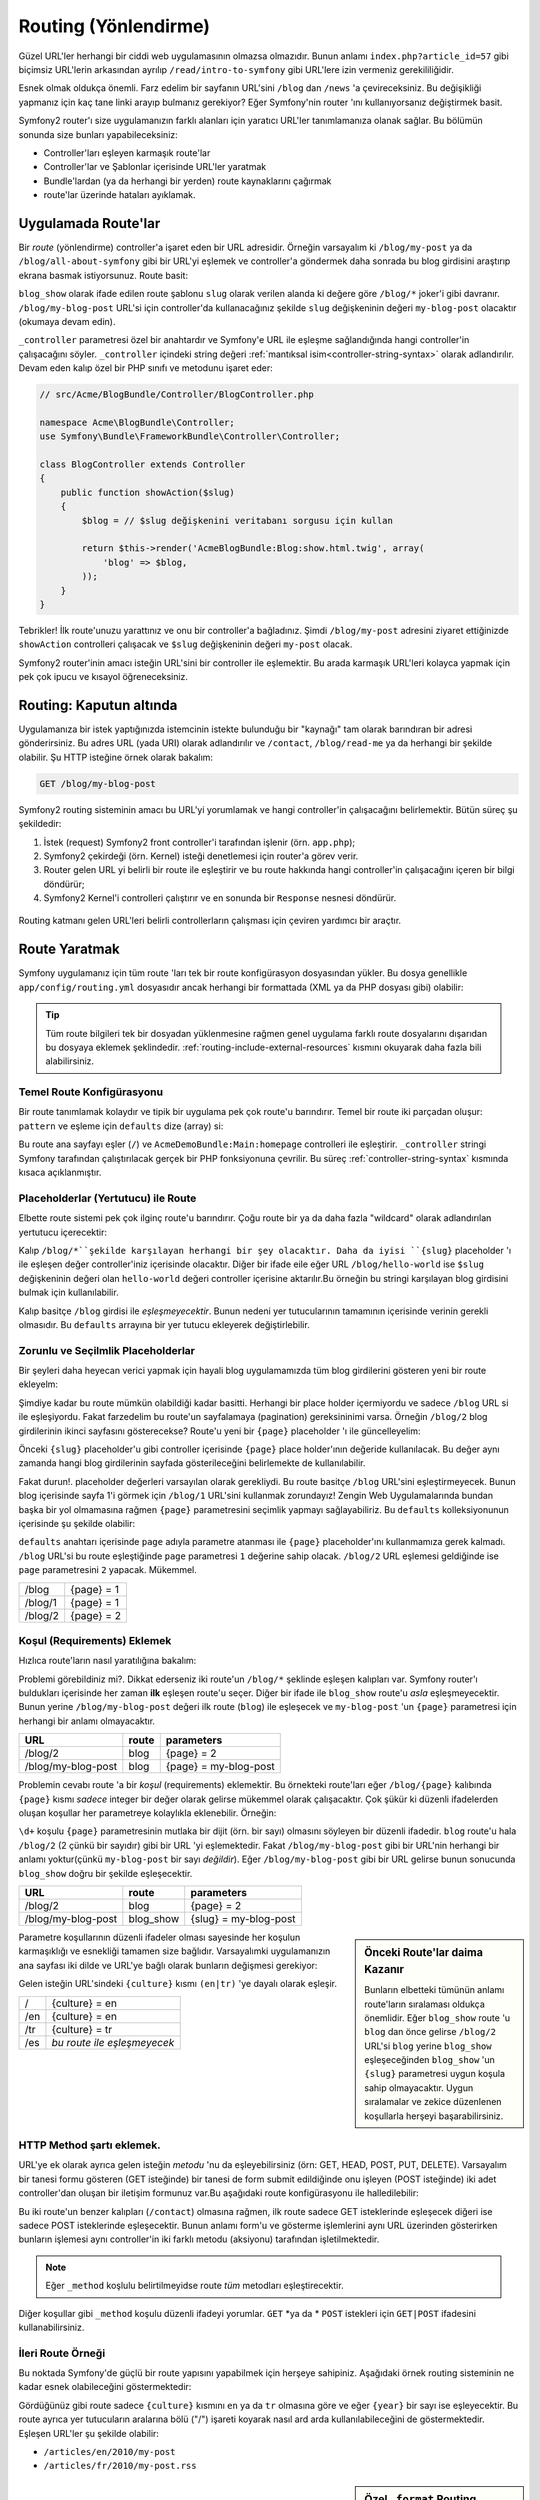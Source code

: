 .. index::
   single: Routing (Yönlendirme)

Routing (Yönlendirme)
=====================
Güzel URL'ler herhangi bir ciddi web uygulamasının olmazsa olmazıdır.
Bunun anlamı ``index.php?article_id=57`` gibi biçimsiz URL'lerin arkasından 
ayrılıp ``/read/intro-to-symfony`` gibi URL'lere izin vermeniz gerekililiğidir.

Esnek olmak oldukça önemli. Farz edelim bir sayfanın URL'sini ``/blog`` dan
``/news`` 'a çevireceksiniz. Bu değişikliği yapmanız için kaç tane linki
arayıp bulmanız gerekiyor? Eğer Symfony'nin router 'ını kullanıyorsanız değiştirmek
basit.

Symfony2 router'ı size uygulamanızın farklı alanları için yaratıcı URL'ler
tanımlamanıza olanak sağlar. Bu bölümün sonunda size bunları yapabileceksiniz:

* Controller'ları eşleyen karmaşık route'lar
* Controller'lar ve Şablonlar içerisinde URL'ler yaratmak
* Bundle'lardan (ya da herhangi bir yerden) route kaynaklarını çağırmak 
* route'lar üzerinde hataları ayıklamak.

.. index::
   single: Routing; Temeller

Uygulamada Route'lar
--------------------
Bir *route* (yönlendirme) controller'a işaret eden bir URL adresidir. 
Örneğin varsayalım ki ``/blog/my-post`` ya da ``/blog/all-about-symfony``
gibi bir URL'yi eşlemek ve controller'a göndermek daha sonrada bu blog girdisini
araştırıp ekrana basmak istiyorsunuz.
Route basit:

.. configuration-block::

    .. code-block:: yaml

        # app/config/routing.yml
        blog_show:
            pattern:   /blog/{slug}
            defaults:  { _controller: AcmeBlogBundle:Blog:show }

    .. code-block:: xml

        <!-- app/config/routing.xml -->
        <?xml version="1.0" encoding="UTF-8" ?>
        <routes xmlns="http://symfony.com/schema/routing"
            xmlns:xsi="http://www.w3.org/2001/XMLSchema-instance"
            xsi:schemaLocation="http://symfony.com/schema/routing http://symfony.com/schema/routing/routing-1.0.xsd">

            <route id="blog_show" pattern="/blog/{slug}">
                <default key="_controller">AcmeBlogBundle:Blog:show</default>
            </route>
        </routes>

    .. code-block:: php

        // app/config/routing.php
        use Symfony\Component\Routing\RouteCollection;
        use Symfony\Component\Routing\Route;

        $collection = new RouteCollection();
        $collection->add('blog_show', new Route('/blog/{slug}', array(
            '_controller' => 'AcmeBlogBundle:Blog:show',
        )));

        return $collection;

``blog_show`` olarak ifade edilen route şablonu ``slug`` olarak verilen
alanda ki değere göre  ``/blog/*`` joker'i gibi davranır.
``/blog/my-blog-post`` URL'si için controller'da kullanacağınız şekilde 
``slug`` değişkeninin değeri ``my-blog-post`` olacaktır (okumaya devam edin).

``_controller`` parametresi özel bir anahtardır ve Symfony'e URL ile eşleşme
sağlandığında hangi controller'in çalışacağını söyler. ``_controller`` içindeki 
string değeri :ref:`mantıksal isim<controller-string-syntax>` olarak adlandırılır.
Devam eden kalıp özel bir PHP sınıfı ve metodunu işaret eder:

.. code-block:: php

    // src/Acme/BlogBundle/Controller/BlogController.php
    
    namespace Acme\BlogBundle\Controller;
    use Symfony\Bundle\FrameworkBundle\Controller\Controller;

    class BlogController extends Controller
    {
        public function showAction($slug)
        {
            $blog = // $slug değişkenini veritabanı sorgusu için kullan
            
            return $this->render('AcmeBlogBundle:Blog:show.html.twig', array(
                'blog' => $blog,
            ));
        }
    }

Tebrikler! İlk route'unuzu yarattınız ve onu bir controller'a bağladınız.
Şimdi ``/blog/my-post`` adresini ziyaret ettiğinizde ``showAction``
controlleri çalışacak ve ``$slug`` değişkeninin değeri ``my-post`` olacak.

Symfony2 router'inin amacı isteğin URL'sini bir controller ile eşlemektir.
Bu arada karmaşık URL'leri kolayca yapmak için pek çok ipucu ve kısayol
öğreneceksiniz.

.. index::
   single: Routing; Kaputun altında

Routing: Kaputun altında
-------------------------
Uygulamanıza bir istek yaptığınızda istemcinin istekte bulunduğu bir "kaynağı"
tam olarak barındıran bir adresi gönderirsiniz. Bu adres URL (yada URI) olarak
adlandırılır ve ``/contact``, ``/blog/read-me`` ya da herhangi bir şekilde
olabilir. Şu HTTP isteğine örnek olarak bakalım:

.. code-block:: text

    GET /blog/my-blog-post

Symfony2 routing sisteminin amacı bu URL'yi yorumlamak ve hangi controller'in
çalışacağını belirlemektir. Bütün süreç şu şekildedir:

#. İstek (request) Symfony2 front controller'i tarafından işlenir (örn. ``app.php``);

#. Symfony2 çekirdeği (örn. Kernel) isteği denetlemesi için router'a görev verir.
 
#. Router gelen URL yi belirli bir route ile eşleştirir ve bu route hakkında hangi
   controller'in çalışacağını içeren bir bilgi döndürür;
   
#. Symfony2 Kernel'i controlleri çalıştırır ve en sonunda bir ``Response``
   nesnesi döndürür.
   

.. figure:: /images/request-flow.png
   :align: center
   :alt: Symfony2 request flow

   Routing katmanı gelen URL'leri belirli controllerların çalışması için 
   çeviren yardımcı bir araçtır.

.. index::
   single: Routing; route yaratmak

Route Yaratmak
---------------
Symfony uygulamanız için tüm route 'ları tek bir route konfigürasyon dosyasından
yükler. Bu dosya genellikle ``app/config/routing.yml`` dosyasıdır ancak herhangi
bir formattada (XML ya da PHP dosyası gibi) olabilir:

.. configuration-block::

    .. code-block:: yaml

        # app/config/config.yml
        framework:
            # ...
            router:        { resource: "%kernel.root_dir%/config/routing.yml" }

    .. code-block:: xml

        <!-- app/config/config.xml -->
        <framework:config ...>
            <!-- ... -->
            <framework:router resource="%kernel.root_dir%/config/routing.xml" />
        </framework:config>

    .. code-block:: php

        // app/config/config.php
        $container->loadFromExtension('framework', array(
            // ...
            'router'        => array('resource' => '%kernel.root_dir%/config/routing.php'),
        ));

.. tip::

    Tüm route bilgileri tek bir dosyadan yüklenmesine rağmen genel uygulama
    farklı route dosyalarını dışarıdan bu dosyaya eklemek şeklindedir. 
    :ref:`routing-include-external-resources` kısmını okuyarak daha fazla
    bili alabilirsiniz.

Temel Route Konfigürasyonu
~~~~~~~~~~~~~~~~~~~~~~~~~

Bir route tanımlamak kolaydır ve tipik bir uygulama pek çok route'u barındırır.
Temel bir route iki parçadan oluşur: ``pattern``  ve eşleme için ``defaults`` 
dize (array) si:

.. configuration-block::

    .. code-block:: yaml

        _welcome:
            pattern:   /
            defaults:  { _controller: AcmeDemoBundle:Main:homepage }

    .. code-block:: xml

        <?xml version="1.0" encoding="UTF-8" ?>

        <routes xmlns="http://symfony.com/schema/routing"
            xmlns:xsi="http://www.w3.org/2001/XMLSchema-instance"
            xsi:schemaLocation="http://symfony.com/schema/routing http://symfony.com/schema/routing/routing-1.0.xsd">

            <route id="_welcome" pattern="/">
                <default key="_controller">AcmeDemoBundle:Main:homepage</default>
            </route>

        </routes>

    ..  code-block:: php

        use Symfony\Component\Routing\RouteCollection;
        use Symfony\Component\Routing\Route;

        $collection = new RouteCollection();
        $collection->add('_welcome', new Route('/', array(
            '_controller' => 'AcmeDemoBundle:Main:homepage',
        )));

        return $collection;


Bu route ana sayfayı eşler (``/``) ve ``AcmeDemoBundle:Main:homepage`` controlleri
ile eşleştirir. ``_controller`` stringi Symfony tarafından çalıştırılacak gerçek
bir PHP fonksiyonuna çevrilir. Bu süreç :ref:`controller-string-syntax` kısmında
kısaca açıklanmıştır.

.. index::
   single: Routing; Placeholder'lar (Yertutucular)

Placeholderlar (Yertutucu) ile Route
~~~~~~~~~~~~~~~~~~~~~~~~~~~~~~~~~~~~~
Elbette route sistemi pek çok ilginç route'u barındırır. Çoğu route 
bir ya da daha fazla "wildcard" olarak adlandırılan yertutucu içerecektir:

.. configuration-block::

    .. code-block:: yaml

        blog_show:
            pattern:   /blog/{slug}
            defaults:  { _controller: AcmeBlogBundle:Blog:show }

    .. code-block:: xml

        <?xml version="1.0" encoding="UTF-8" ?>

        <routes xmlns="http://symfony.com/schema/routing"
            xmlns:xsi="http://www.w3.org/2001/XMLSchema-instance"
            xsi:schemaLocation="http://symfony.com/schema/routing http://symfony.com/schema/routing/routing-1.0.xsd">

            <route id="blog_show" pattern="/blog/{slug}">
                <default key="_controller">AcmeBlogBundle:Blog:show</default>
            </route>
        </routes>

    .. code-block:: php

        use Symfony\Component\Routing\RouteCollection;
        use Symfony\Component\Routing\Route;

        $collection = new RouteCollection();
        $collection->add('blog_show', new Route('/blog/{slug}', array(
            '_controller' => 'AcmeBlogBundle:Blog:show',
        )));

        return $collection;

Kalıp ``/blog/*``şekilde karşılayan herhangi bir şey olacaktır. Daha da iyisi
``{slug}`` placeholder 'ı ile eşleşen değer controller'iniz içerisinde olacaktır.
Diğer bir ifade eile eğer URL ``/blog/hello-world`` ise ``$slug`` değişkeninin
değeri olan ``hello-world`` değeri controller içerisine aktarılır.Bu örneğin 
bu stringi karşılayan blog girdisini bulmak için kullanılabilir.

Kalıp basitçe ``/blog`` girdisi ile *eşleşmeyecektir*. Bunun nedeni
yer tutucularının tamamının içerisinde verinin gerekli olmasıdır. Bu 
``defaults`` arrayına bir yer tutucu ekleyerek değiştirlebilir.

Zorunlu ve Seçilmlik Placeholderlar 
~~~~~~~~~~~~~~~~~~~~~~~~~~~~~~~~~~
Bir şeyleri daha heyecan verici yapmak için hayali blog uygulamamızda
tüm blog girdilerini gösteren yeni bir route ekleyelm:

.. configuration-block::

    .. code-block:: yaml

        blog:
            pattern:   /blog
            defaults:  { _controller: AcmeBlogBundle:Blog:index }

    .. code-block:: xml

        <?xml version="1.0" encoding="UTF-8" ?>

        <routes xmlns="http://symfony.com/schema/routing"
            xmlns:xsi="http://www.w3.org/2001/XMLSchema-instance"
            xsi:schemaLocation="http://symfony.com/schema/routing http://symfony.com/schema/routing/routing-1.0.xsd">

            <route id="blog" pattern="/blog">
                <default key="_controller">AcmeBlogBundle:Blog:index</default>
            </route>
        </routes>

    .. code-block:: php

        use Symfony\Component\Routing\RouteCollection;
        use Symfony\Component\Routing\Route;

        $collection = new RouteCollection();
        $collection->add('blog', new Route('/blog', array(
            '_controller' => 'AcmeBlogBundle:Blog:index',
        )));

        return $collection;

Şimdiye kadar bu route mümkün olabildiği kadar basitti. Herhangi bir
place holder içermiyordu ve sadece ``/blog`` URL si ile eşleşiyordu. Fakat
farzedelim bu route'un sayfalamaya (pagination) gereksininimi varsa. 
Örneğin ``/blog/2`` blog girdilerinin ikinci sayfasını gösterecekse?
Route'u yeni bir ``{page}`` placeholder 'ı ile güncelleyelim:

.. configuration-block::

    .. code-block:: yaml

        blog:
            pattern:   /blog/{page}
            defaults:  { _controller: AcmeBlogBundle:Blog:index }

    .. code-block:: xml

        <?xml version="1.0" encoding="UTF-8" ?>

        <routes xmlns="http://symfony.com/schema/routing"
            xmlns:xsi="http://www.w3.org/2001/XMLSchema-instance"
            xsi:schemaLocation="http://symfony.com/schema/routing http://symfony.com/schema/routing/routing-1.0.xsd">

            <route id="blog" pattern="/blog/{page}">
                <default key="_controller">AcmeBlogBundle:Blog:index</default>
            </route>
        </routes>

    .. code-block:: php

        use Symfony\Component\Routing\RouteCollection;
        use Symfony\Component\Routing\Route;

        $collection = new RouteCollection();
        $collection->add('blog', new Route('/blog/{page}', array(
            '_controller' => 'AcmeBlogBundle:Blog:index',
        )));

        return $collection;

Önceki ``{slug}`` placeholder'u gibi controller içerisinde ``{page}``
place holder'ının değeride kullanılacak. Bu değer aynı zamanda hangi 
blog girdilerinin sayfada gösterileceğini belirlemekte de kullanılabilir.

Fakat durun!. placeholder değerleri varsayılan olarak gerekliydi. Bu route
basitçe ``/blog`` URL'sini eşleştirmeyecek. Bunun blog içerisinde sayfa 1'i 
görmek için ``/blog/1`` URL'sini kullanmak zorundayız! Zengin Web Uygulamalarında 
bundan başka bir yol olmamasına rağmen ``{page}`` parametresini seçimlik yapmayı
sağlayabiliriz. Bu ``defaults`` kolleksiyonunun içerisinde şu şekilde olabilir:

.. configuration-block::

    .. code-block:: yaml

        blog:
            pattern:   /blog/{page}
            defaults:  { _controller: AcmeBlogBundle:Blog:index, page: 1 }

    .. code-block:: xml

        <?xml version="1.0" encoding="UTF-8" ?>

        <routes xmlns="http://symfony.com/schema/routing"
            xmlns:xsi="http://www.w3.org/2001/XMLSchema-instance"
            xsi:schemaLocation="http://symfony.com/schema/routing http://symfony.com/schema/routing/routing-1.0.xsd">

            <route id="blog" pattern="/blog/{page}">
                <default key="_controller">AcmeBlogBundle:Blog:index</default>
                <default key="page">1</default>
            </route>
        </routes>

    .. code-block:: php

        use Symfony\Component\Routing\RouteCollection;
        use Symfony\Component\Routing\Route;

        $collection = new RouteCollection();
        $collection->add('blog', new Route('/blog/{page}', array(
            '_controller' => 'AcmeBlogBundle:Blog:index',
            'page' => 1,
        )));

        return $collection;


``defaults`` anahtarı içerisinde ``page`` adıyla parametre atanması ile ``{page}`` placeholder'ını 
kullanmamıza gerek kalmadı. ``/blog`` URL'si bu route eşleştiğinde ``page`` parametresi
``1`` değerine sahip olacak. ``/blog/2`` URL eşlemesi geldiğinde ise ``page`` 
parametresini ``2`` yapacak. Mükemmel.

+---------+------------+
| /blog   | {page} = 1 |
+---------+------------+
| /blog/1 | {page} = 1 |
+---------+------------+
| /blog/2 | {page} = 2 |
+---------+------------+

.. index::
   single: Routing; Gereklilikler

Koşul (Requirements) Eklemek
~~~~~~~~~~~~~~~~~~~~~~~~~~~~~~~~
Hızlıca route'ların nasıl yaratılığına bakalım:

.. configuration-block::

    .. code-block:: yaml

        blog:
            pattern:   /blog/{page}
            defaults:  { _controller: AcmeBlogBundle:Blog:index, page: 1 }

        blog_show:
            pattern:   /blog/{slug}
            defaults:  { _controller: AcmeBlogBundle:Blog:show }

    .. code-block:: xml

        <?xml version="1.0" encoding="UTF-8" ?>

        <routes xmlns="http://symfony.com/schema/routing"
            xmlns:xsi="http://www.w3.org/2001/XMLSchema-instance"
            xsi:schemaLocation="http://symfony.com/schema/routing http://symfony.com/schema/routing/routing-1.0.xsd">

            <route id="blog" pattern="/blog/{page}">
                <default key="_controller">AcmeBlogBundle:Blog:index</default>
                <default key="page">1</default>
            </route>

            <route id="blog_show" pattern="/blog/{slug}">
                <default key="_controller">AcmeBlogBundle:Blog:show</default>
            </route>
        </routes>

    .. code-block:: php

        use Symfony\Component\Routing\RouteCollection;
        use Symfony\Component\Routing\Route;

        $collection = new RouteCollection();
        $collection->add('blog', new Route('/blog/{page}', array(
            '_controller' => 'AcmeBlogBundle:Blog:index',
            'page' => 1,
        )));

        $collection->add('blog_show', new Route('/blog/{show}', array(
            '_controller' => 'AcmeBlogBundle:Blog:show',
        )));

        return $collection;

Problemi görebildiniz mi?. Dikkat ederseniz iki route'un ``/blog/*`` şeklinde
eşleşen kalıpları var. Symfony router'ı buldukları içerisinde 
her zaman **ilk** eşleşen route'u seçer. Diğer bir ifade ile ``blog_show``
route'u *asla* eşleşmeyecektir. Bunun yerine ``/blog/my-blog-post`` değeri
ilk route (``blog``) ile eşleşecek ve ``my-blog-post`` 'un ``{page}`` 
parametresi için herhangi bir anlamı olmayacaktır.

+--------------------+-------+-----------------------+
| URL                | route | parameters            |
+====================+=======+=======================+
| /blog/2            | blog  | {page} = 2            |
+--------------------+-------+-----------------------+
| /blog/my-blog-post | blog  | {page} = my-blog-post |
+--------------------+-------+-----------------------+

Problemin cevabı route 'a bir *koşul* (requirements) eklemektir.
Bu örnekteki route'ları eğer ``/blog/{page}`` kalıbında ``{page}``
kısmı *sadece* integer bir değer olarak gelirse mükemmel olarak çalışacaktır. 
Çok şükür ki düzenli ifadelerden oluşan koşullar her parametreye
kolaylıkla eklenebilir. Örneğin:

.. configuration-block::

    .. code-block:: yaml

        blog:
            pattern:   /blog/{page}
            defaults:  { _controller: AcmeBlogBundle:Blog:index, page: 1 }
            requirements:
                page:  \d+

    .. code-block:: xml

        <?xml version="1.0" encoding="UTF-8" ?>

        <routes xmlns="http://symfony.com/schema/routing"
            xmlns:xsi="http://www.w3.org/2001/XMLSchema-instance"
            xsi:schemaLocation="http://symfony.com/schema/routing http://symfony.com/schema/routing/routing-1.0.xsd">

            <route id="blog" pattern="/blog/{page}">
                <default key="_controller">AcmeBlogBundle:Blog:index</default>
                <default key="page">1</default>
                <requirement key="page">\d+</requirement>
            </route>
        </routes>

    .. code-block:: php

        use Symfony\Component\Routing\RouteCollection;
        use Symfony\Component\Routing\Route;

        $collection = new RouteCollection();
        $collection->add('blog', new Route('/blog/{page}', array(
            '_controller' => 'AcmeBlogBundle:Blog:index',
            'page' => 1,
        ), array(
            'page' => '\d+',
        )));

        return $collection;

``\d+``  koşulu ``{page}`` parametresinin mutlaka bir dijit (örn. bir sayı)
olmasını söyleyen bir düzenli ifadedir.  ``blog`` route'u hala ``/blog/2``
(2 çünkü bir sayıdır) gibi bir URL 'yi eşlemektedir. Fakat ``/blog/my-blog-post``
gibi bir URL'nin herhangi bir anlamı yoktur(çünkü ``my-blog-post`` bir sayı
*değildir*).
Eğer ``/blog/my-blog-post`` gibi bir URL gelirse bunun sonucunda ``blog_show``  
doğru bir şekilde eşleşecektir.

+--------------------+-----------+-----------------------+
| URL                | route     | parameters            |
+====================+===========+=======================+
| /blog/2            | blog      | {page} = 2            |
+--------------------+-----------+-----------------------+
| /blog/my-blog-post | blog_show | {slug} = my-blog-post |
+--------------------+-----------+-----------------------+

.. sidebar:: Önceki Route'lar daima Kazanır

    Bunların elbetteki tümünün anlamı route'ların sıralaması oldukça önemlidir.
    Eğer ``blog_show`` route 'u ``blog``  dan önce gelirse ``/blog/2`` URL'si
    ``blog`` yerine ``blog_show`` eşleşeceğinden ``blog_show`` 'un ``{slug}``
    parametresi uygun koşula sahip olmayacaktır. Uygun sıralamalar ve zekice 
    düzenlenen koşullarla herşeyi başarabilirsiniz.

Parametre koşullarının düzenli ifadeler olması sayesinde her koşulun karmaşıklığı
ve esnekliği tamamen size bağlıdır. Varsayalımki uygulamanızın ana sayfası iki
dilde ve URL'ye bağlı olarak bunların değişmesi gerekiyor:

.. configuration-block::

    .. code-block:: yaml

        homepage:
            pattern:   /{culture}
            defaults:  { _controller: AcmeDemoBundle:Main:homepage, culture: en }
            requirements:
                culture:  en|tr

    .. code-block:: xml

        <?xml version="1.0" encoding="UTF-8" ?>

        <routes xmlns="http://symfony.com/schema/routing"
            xmlns:xsi="http://www.w3.org/2001/XMLSchema-instance"
            xsi:schemaLocation="http://symfony.com/schema/routing http://symfony.com/schema/routing/routing-1.0.xsd">

            <route id="homepage" pattern="/{culture}">
                <default key="_controller">AcmeDemoBundle:Main:homepage</default>
                <default key="culture">en</default>
                <requirement key="culture">en|tr</requirement>
            </route>
        </routes>

    .. code-block:: php

        use Symfony\Component\Routing\RouteCollection;
        use Symfony\Component\Routing\Route;

        $collection = new RouteCollection();
        $collection->add('homepage', new Route('/{culture}', array(
            '_controller' => 'AcmeDemoBundle:Main:homepage',
            'culture' => 'en',
        ), array(
            'culture' => 'en|tr',
        )));

        return $collection;

Gelen isteğin URL'sindeki ``{culture}`` kısmı ``(en|tr)`` 'ye dayalı olarak
eşleşir.

+-----+-----------------------------+
| /   | {culture} = en              |
+-----+-----------------------------+
| /en | {culture} = en              |
+-----+-----------------------------+
| /tr | {culture} = tr              |
+-----+-----------------------------+
| /es | *bu route ile eşleşmeyecek* |
+-----+-----------------------------+

.. index::
   single: Routing; Metod şartları

HTTP Method şartı eklemek.
~~~~~~~~~~~~~~~~~~~~~~~~~~~~~~~

URL'ye ek olarak ayrıca gelen isteğin *metodu* 'nu da eşleyebilirsiniz
(örn: GET, HEAD, POST, PUT, DELETE). Varsayalım bir tanesi formu gösteren
(GET isteğinde) bir tanesi de form submit edildiğinde onu işleyen (POST
isteğinde) iki adet controller'dan oluşan bir iletişim formunuz var.Bu
aşağıdaki route konfigürasyonu ile halledilebilir:

.. configuration-block::

    .. code-block:: yaml

        contact:
            pattern:  /contact
            defaults: { _controller: AcmeDemoBundle:Main:contact }
            requirements:
                _method:  GET

        contact_process:
            pattern:  /contact
            defaults: { _controller: AcmeDemoBundle:Main:contactProcess }
            requirements:
                _method:  POST

    .. code-block:: xml

        <?xml version="1.0" encoding="UTF-8" ?>

        <routes xmlns="http://symfony.com/schema/routing"
            xmlns:xsi="http://www.w3.org/2001/XMLSchema-instance"
            xsi:schemaLocation="http://symfony.com/schema/routing http://symfony.com/schema/routing/routing-1.0.xsd">

            <route id="contact" pattern="/contact">
                <default key="_controller">AcmeDemoBundle:Main:contact</default>
                <requirement key="_method">GET</requirement>
            </route>

            <route id="contact_process" pattern="/contact">
                <default key="_controller">AcmeDemoBundle:Main:contactProcess</default>
                <requirement key="_method">POST</requirement>
            </route>
        </routes>

    .. code-block:: php

        use Symfony\Component\Routing\RouteCollection;
        use Symfony\Component\Routing\Route;

        $collection = new RouteCollection();
        $collection->add('contact', new Route('/contact', array(
            '_controller' => 'AcmeDemoBundle:Main:contact',
        ), array(
            '_method' => 'GET',
        )));

        $collection->add('contact_process', new Route('/contact', array(
            '_controller' => 'AcmeDemoBundle:Main:contactProcess',
        ), array(
            '_method' => 'POST',
        )));

        return $collection;

Bu iki route'un benzer kalıpları (``/contact``) olmasına rağmen, ilk route
sadece GET isteklerinde eşleşecek diğeri ise sadece POST isteklerinde eşleşecektir.
Bunun anlamı form'u ve gösterme işlemlerini aynı URL üzerinden gösterirken
bunların işlemesi aynı controller'in iki farklı metodu (aksiyonu) tarafından
işletilmektedir.

.. note::
    Eğer  ``_method`` koşlulu belirtilmeyidse route *tüm* metodları eşleştirecektir.


Diğer koşullar gibi ``_method`` koşulu düzenli ifadeyi yorumlar. ``GET`` *ya da * ``POST``
istekleri için ``GET|POST`` ifadesini kullanabilirsiniz.

.. index::
   single: Routing; Gelişmiş Örnek
   single: Routing; _format parametresi

.. _advanced-routing-example:

İleri Route Örneği
~~~~~~~~~~~~~~~~~~

Bu noktada Symfony'de güçlü bir route yapısını yapabilmek için herşeye
sahipiniz. Aşağıdaki örnek routing sisteminin ne kadar esnek olabileceğini
göstermektedir:

.. configuration-block::

    .. code-block:: yaml

        article_show:
          pattern:  /articles/{culture}/{year}/{title}.{_format}
          defaults: { _controller: AcmeDemoBundle:Article:show, _format: html }
          requirements:
              culture:  en|tr
              _format:  html|rss
              year:     \d+

    .. code-block:: xml

        <?xml version="1.0" encoding="UTF-8" ?>

        <routes xmlns="http://symfony.com/schema/routing"
            xmlns:xsi="http://www.w3.org/2001/XMLSchema-instance"
            xsi:schemaLocation="http://symfony.com/schema/routing http://symfony.com/schema/routing/routing-1.0.xsd">

            <route id="article_show" pattern="/articles/{culture}/{year}/{title}.{_format}">
                <default key="_controller">AcmeDemoBundle:Article:show</default>
                <default key="_format">html</default>
                <requirement key="culture">en|tr</requirement>
                <requirement key="_format">html|rss</requirement>
                <requirement key="year">\d+</requirement>
            </route>
        </routes>

    .. code-block:: php

        use Symfony\Component\Routing\RouteCollection;
        use Symfony\Component\Routing\Route;

        $collection = new RouteCollection();
        $collection->add('homepage', new Route('/articles/{culture}/{year}/{title}.{_format}', array(
            '_controller' => 'AcmeDemoBundle:Article:show',
            '_format' => 'html',
        ), array(
            'culture' => 'en|tr',
            '_format' => 'html|rss',
            'year' => '\d+',
        )));

        return $collection;

Gördüğünüz gibi route sadece ``{culture}`` kısmını ``en`` ya da ``tr`` olmasına
göre ve eğer ``{year}`` bir sayı ise eşleyecektir. Bu route ayrıca yer tutucuların
aralarına bölü ("/") işareti koyarak nasıl ard arda kullanılabileceğini de 
göstermektedir. Eşleşen URL'ler şu şekilde olabilir:

* ``/articles/en/2010/my-post``
* ``/articles/fr/2010/my-post.rss``

.. _book-routing-format-param:

.. sidebar:: Özel ``_format`` Routing Parametresi

    Bu örnek aynı zamanda ``_format`` özel parametresini işaret etmektedir.
    Bu parametre kullanıldığında eşleşen değerler ``Request`` nesnesinin
    "request format" değeri haline dönerler. Eninde sonunda istek formatı
    cevabın ``Content-Type`` değerini set etmek için kullanılır.
    (Örn. bir ``json`` istek formatı  ``Content-Type`` içindeki 
    ``application/json`` değerine çevrilir).
    
    Ayrıca controller'in farklı şablonlarını ekrana basmak için de  ``_format``
    kullanılır.  ``_format`` parametresi aynı içeriğin farklı formatlarda
    ekrana basılması için oldukça güçlü bir çözümdür.

Özel Route Parametreleri
~~~~~~~~~~~~~~~~~~~~~~~~~~
Gördüğünüz gibi her route parametresi ya da varsayılan değeri açıkça bir 
controller metodunda argüman olarak kullanılabiliyor. Bunlarla birlikte 
herbirisi uygulamanızda benzersiz özelliğe sahip olacak üç adet parametreside
bulunmaktadır.

* ``_controller``: Gördüğünüz gibi,bu parametre route eşleştiğinde hangi
  controller'in çalışacağı bilgisini tutar.

* ``_format``: istek formatını ayarlamada kullanılır 
  (:ref:`Daha fazlası için <book-routing-format-param>`);

* ``_locale``: oturumun yerel ayarlarını (locale) yapmakta kullanılır 
  (:ref:`Daha fazlası için <book-translation-locale-url>`);

.. index::
   single: Routing; Controller'lar
   single: Controller; String adlandırma formatı

.. _controller-string-syntax:

Controller Adlandırma Şablonu
------------------------------

Her route'un route eşleşmesi halinde çalıştırılacak controller'in belirlenmesi
amacıyla bir ``_controller`` parametresi olmalıdır. Bu parametre Symfony'nin
belirli bir PHP metod ve sınıfını eşleyebilmesi için *mantıksal controller adı*
olarak adlandırılan bir string şablonu ile kullanılır. Bu şablon üç parçaya
sahiptir ve her parça iki nokta üstüste (:) karakteri ile ayrılır:

    **bundle**:**controller**:**aksiyon**

Örneğin, ``AcmeBlogBundle:Blog:show`` şeklinde bir ``_controller`` 
değerinin anlamı:

+----------------+-------------------+-------------+
| Bundle         | Controller Sınıfı | Method Adı  |
+================+===================+=============+
| AcmeBlogBundle | BlogController    | showAction  |
+----------------+-------------------+-------------+

Controller şu şekilde gözükebilir:

.. code-block:: php

    // src/Acme/BlogBundle/Controller/BlogController.php
    
    namespace Acme\BlogBundle\Controller;
    use Symfony\Bundle\FrameworkBundle\Controller\Controller;
    
    class BlogController extends Controller
    {
        public function showAction($slug)
        {
            // ...
        }
    }

Dikkat ederseniz Symfony stringe ``Controller`` için sınıf ismi 
(``Blog`` => ``BlogController``) ve ``Aksiyon`` 'na da metod ismini 
(``show`` => ``showAction``) ekler.

Eğer isterseniz bu controller'i sınıfı ve metodu tam olarak gösterilen
``Acme\BlogBundle\Controller\BlogController::showAction`` şekli ile de 
kullanabilirsiniz.
Eğer aşağılarda ki örneklerde kullanılan yazım şekillerine bakarsanız 
mantıksal isminin daha kısa ve esnek olduğunu görürsünüz.

.. note::

   Mantıksal isme ya da tam sınıf ismine ek olarak Symfony controller'a
   referans verme de üçüncü bir yol kullanır. Bu metod sadece ikinokta
   üstüste ayracını bir kere kullanmaktır (Örn:``service_name:indexAction``).
   Bu kullanım controller'i bir servis gibi referans verir
   (bkz :doc:`/cookbook/controller/service`).

Route Parametreleri ve Controller Argümanları
---------------------------------------------

Route parametreleri (Örn. ``{slug}``) her controller metodunun
bir argümanı olarak yapıldıkları için ayrıca önemlidir:

.. code-block:: php

    public function showAction($slug)
    {
      // ...
    }

Gerçekte ``defaults`` kolleksiyonunun tamamı bir tek dize değişkeni
değeri ile parametre değerlerini birleşimidir. Bu array içerisindeki
her bir anahtar controller'in bir argümanını işaret eder.

Diğer bir ifade ile confroller metodunun her bir argümanı için
Symfony bu argümana atanacak değeri barındıran route parametresine bakar.
Yukarıdaki İleri düzey örneklerde aşağıda sıralanan değişenlerin her
hangi bir kombinasyonu (herhangi bir sıralamada)  ``showAction()`` metodunda
argüman olarak kullanılabilir:

* ``$culture``
* ``$year``
* ``$title``
* ``$_format``
* ``$_controller``

``$_controller`` değişkeni, yertutucular ve ``defaults`` kolleksiyonunun 
birleştirilmesinden dolayı vardır. Bu konudaki daha fazla açıklama için
:ref:`route-parameters-controller-arguments` belgesine bakınız.

.. tip::

    Ayrıca eşleşen route 'un adını düzenleyebilmek için özel ``$_route``
    değişkenini de kullanabilirsniz.

.. index::
   single: Routing; route kaynaklarını içeri aktarmak (import)

.. _routing-include-external-resources:

Dış Kaynaklı Route'ları içeri aktarmak
---------------------------------------

Tüm route'lar -genellikle ``app/config/routing.yml`` dosyası - tek bir
konfigürasyon dosyasından yüklenirler (bkz yukarıdaki `Route Yaratmak`_ başlığı).
Genel olarak route bilgileri bir bundle içerisinde bulunan bir route dosyası gibi
başka bir yerden yüklemek isterseniz, bu dosyayı "import" ifadesini 
kullanarak alabilirsiniz:

.. configuration-block::

    .. code-block:: yaml

        # app/config/routing.yml
        acme_hello:
            resource: "@AcmeHelloBundle/Resources/config/routing.yml"

    .. code-block:: xml

        <!-- app/config/routing.xml -->
        <?xml version="1.0" encoding="UTF-8" ?>

        <routes xmlns="http://symfony.com/schema/routing"
            xmlns:xsi="http://www.w3.org/2001/XMLSchema-instance"
            xsi:schemaLocation="http://symfony.com/schema/routing http://symfony.com/schema/routing/routing-1.0.xsd">

            <import resource="@AcmeHelloBundle/Resources/config/routing.xml" />
        </routes>

    .. code-block:: php

        // app/config/routing.php
        use Symfony\Component\Routing\RouteCollection;

        $collection = new RouteCollection();
        $collection->addCollection($loader->import("@AcmeHelloBundle/Resources/config/routing.php"));

        return $collection;

.. note::

   YAML dosyasından kaynakları içeri alırken kullandığınız anahtarın 
   (örn: ``acme_hello``) adının hiç bir anlamı yoktur. Sadece bu adın
   diğer anahtarlar ile benzememesi gereklidir.

``resource``  anahtarı verilen route kaynağını yükler. Bu örnekte
``@AcmeHelloBundle`` kısa yolu ifadesi bu bundle'ın bulunduğu tam yeri
ifade edecek şekilde kaynağın tam yolu verilmiştir. İçeri aktarılan
(import) dosya şu şekilde olabilir:

.. configuration-block::

    .. code-block:: yaml

        # src/Acme/HelloBundle/Resources/config/routing.yml
       acme_hello:
            pattern:  /hello/{name}
            defaults: { _controller: AcmeHelloBundle:Hello:index }

    .. code-block:: xml

        <!-- src/Acme/HelloBundle/Resources/config/routing.xml -->
        <?xml version="1.0" encoding="UTF-8" ?>

        <routes xmlns="http://symfony.com/schema/routing"
            xmlns:xsi="http://www.w3.org/2001/XMLSchema-instance"
            xsi:schemaLocation="http://symfony.com/schema/routing http://symfony.com/schema/routing/routing-1.0.xsd">

            <route id="acme_hello" pattern="/hello/{name}">
                <default key="_controller">AcmeHelloBundle:Hello:index</default>
            </route>
        </routes>

    .. code-block:: php

        // src/Acme/HelloBundle/Resources/config/routing.php
        use Symfony\Component\Routing\RouteCollection;
        use Symfony\Component\Routing\Route;

        $collection = new RouteCollection();
        $collection->add('acme_hello', new Route('/hello/{name}', array(
            '_controller' => 'AcmeHelloBundle:Hello:index',
        )));

        return $collection;

Bu dosya daki route bilgileri ynı yolla ana route dosyasına yorumlanır
ve yüklenir.

İçeri Aktarılan Route'larda Ön Ek (prefix) kullanımı
~~~~~~~~~~~~~~~~~~~~~~~~~~~~~~~~~~~~~~~~~~~~~~~~~~~~~

İçeri aktarılan route bilgileri için bir "ön ek (prefix)" sağlanmasını da
seçebilirsiniz. Örneğin varsayalım `acme_hello``  route'unda basitçe 
``/hello/{name}`` yerine ``/admin/hello/{name}`` şablonunu kullanmak
istiyorsunuz:
 
.. configuration-block::

    .. code-block:: yaml

        # app/config/routing.yml
        acme_hello:
            resource: "@AcmeHelloBundle/Resources/config/routing.yml"
            prefix:   /admin

    .. code-block:: xml

        <!-- app/config/routing.xml -->
        <?xml version="1.0" encoding="UTF-8" ?>

        <routes xmlns="http://symfony.com/schema/routing"
            xmlns:xsi="http://www.w3.org/2001/XMLSchema-instance"
            xsi:schemaLocation="http://symfony.com/schema/routing http://symfony.com/schema/routing/routing-1.0.xsd">

            <import resource="@AcmeHelloBundle/Resources/config/routing.xml" prefix="/admin" />
        </routes>

    .. code-block:: php

        // app/config/routing.php
        use Symfony\Component\Routing\RouteCollection;

        $collection = new RouteCollection();
        $collection->addCollection($loader->import("@AcmeHelloBundle/Resources/config/routing.php"), '/admin');

        return $collection;

``/admin``  stringi artık yeni yüklenen route kaynağındaki tüm şablonların
önüne otomatik olarak gelecektir.

.. index::
   single: Routing; Hata Ayıklama

Route'ları Sanallaştırmak & Hatalarnı Ayıklamak
-----------------------------------------------
Bir route eklendiğinde ve özelleştirildiğinde route'lar hakkında bilgi almak
ve onları sanallaştırmak faydalıdır. Uygulamanız üzerindeki tüm route'ları
görmenin en iy yolu ``router:debug`` konsol komutunu çalıştırmaktır.
Projenizin kök'ünde aşağıdaki komutu çalıştırarak bunu yapabilirsiniz. 

.. code-block:: bash

    php app/console router:debug

Komut uygulamanızdaki tüm route'ların bilgisini içeren yardımcı bir listeyi
ekrana yazacaktır.

.. code-block:: text

    homepage              ANY       /
    contact               GET       /contact
    contact_process       POST      /contact
    article_show          ANY       /articles/{culture}/{year}/{title}.{_format}
    blog                  ANY       /blog/{page}
    blog_show             ANY       /blog/{slug}

Ayrıca tek bir route için oldukça özel bilgiler almak istiyorsanız komuttan
route ismini ekleyin:

.. code-block:: bash

    php app/console router:debug article_show

.. index::
   single: Routing; URL'leri Yaratmak

URL'leri Yaratmak
-----------------
Routing sistemi aynı zamanda URL'leri de yaratmada kullanılır.
Gerçekte route, controller+parametreleri ve route+parametreleri eşleştirip
URL'ye geri gönderen iyi yönlü (bi-directional) bir sistemdir.
:method:`Symfony\\Component\\Routing\\Router::match` ve
:method:`Symfony\\Component\\Routing\\Router::generate` metodları bu iki 
yönlü sistemi oluşturur. Önceki ``blog_show`` örneğinin route'una bakalım::

    $params = $router->match('/blog/my-blog-post');
    // array('slug' => 'my-blog-post', '_controller' => 'AcmeBlogBundle:Blog:show')

    $uri = $router->generate('blog_show', array('slug' => 'my-blog-post'));
    // /blog/my-blog-post

URL yararmak için route'un adını belirtmeye ve bu route için kullanılan herhangi
bir joker'e ihtiyacınız var (Örn: ``slug = my-blog-post``). Bu bilgilerle
herhangi bir URL kolaylıkla yaratılabilir:

.. code-block:: php

    class MainController extends Controller
    {
        public function showAction($slug)
        {
          // ...

          $url = $this->get('router')->generate('blog_show', array('slug' => 'my-blog-post'));
        }
    }

Yaklaşan bölümlerde bu URL'lerin şablon içerisinde nasıl yaratıldıklarını
göreceksiniz.

.. tip::

    Eğer uygulamanızın ön tarafı AJAX istekleri kullanıyorsa routing konfigürasyonuna göre
    route'ların Javascript içerisinde yaratılmasını isteyebilirsiniz. Bunun tam olarak 
    `FOSJsRoutingBundle`_ bundle'ı yapar:
    
    .. code-block:: javascript
    
        var url = Routing.generate('blog_show', { "slug": 'my-blog-post});

    Daha fazla bilgi için bu bundle'ın dökümanlarına bakın.

.. index::
   single: Routing; Absolute URLs

Kesin URL'ler Yaratmak
~~~~~~~~~~~~~~~~~~~~~~~
Varsayılan olarak router, göreceli(relative) URL'ler yaratır (örn:``/blog``).
Kesin URL'ler Yaratmak için ``generate()`` metodunun üçüncü argümanını 
``true`` yapmanız yeterlidir:

.. code-block:: php

    $router->generate('blog_show', array('slug' => 'my-blog-post'), true);
    // http://www.example.com/blog/my-blog-post

.. note::

    Mutlak URL'lerin yaratıldığı host geçerli ``Request`` nesnesinin
    hostudur. Bu sunucu bilgileri temel alınarak otomatik olarak PHP tarafından
    tespit edilir.Kesin URL'lerin komut satırında yaratan scriptler için
    istenen hostu ``Request`` nesnesi üzerinde manuel olarak tanımlamanız
    gereklidir:
    
    .. code-block:: php
    
        $request->headers->set('HOST', 'www.example.com');

.. index::
   single: Routing; URL'leri bir şablon içerisinden yaratmak

URL'leri Sorgu Stringleri (Query Strings) ile yaratmak
~~~~~~~~~~~~~~~~~~~~~~~~~~~~~~~~~~~~~~~~~~~~~~~~~~~~~~~
``generate`` metodu URI yaratmak için joker değerlerini karşılayan bir arrayı 
alır ve işler. Fakat eğer eksra bir şeyler aktarmak istersniz bunlar URI'ye sorgu
stringi olarak (query string) aktarılır::

    $router->generate('blog', array('page' => 2, 'category' => 'Symfony'));
    // /blog/2?category=Symfony

URL'leri bir şablon içerisinden yaratmak
~~~~~~~~~~~~~~~~~~~~~~~~~~~~~~~~~~~~~~~~
Uygulamanızda sayfalar arası linklerin yaratılmasında en sık kullanılan
yer şablonlardır. Bunu daha önceden biliyorsunuz ancak şimdi bunun için
bir şablon yardımcı (helper) fonksiyonu kullanacağız:

.. configuration-block::

    .. code-block:: html+jinja

        <a href="{{ path('blog_show', { 'slug': 'my-blog-post' }) }}">
          Bu Blog Girdisini Oku.
        </a>

    .. code-block:: php

        <a href="<?php echo $view['router']->generate('blog_show', array('slug' => 'my-blog-post')) ?>">
            Bu Blog Girdisini Oku.
        </a>

Ayrıca Mutlak URL' adresleri de yaratılabilir.

.. configuration-block::

    .. code-block:: html+jinja

        <a href="{{ url('blog_show', { 'slug': 'my-blog-post' }) }}">
          Bu Blog Girdisini Oku.
        </a>

    .. code-block:: php

        <a href="<?php echo $view['router']->generate('blog_show', array('slug' => 'my-blog-post'), true) ?>">
            Bu Blog Girdisini Oku.
        </a>

Özet
----
Routing, gelen isteğin URL'si ile istek anında çalıştırılacak olan 
controller ile eşleyen sistemdir. Bunların ikiside size, spesifik güzel
URL'ler tanımlamanızı ve bu düzeltilmiş temiz URL'ler ile uygulamanızın 
fonksiyonelliğini arttırma imkanı verir.
Routing, URL'leri yaratmada kullanılan çift taraflı bir mekanizmadır.

Tarif Kitabından Daha Fazlasını Öğrenin
---------------------------------------

* :doc:`/cookbook/routing/scheme`

.. _`FOSJsRoutingBundle`: https://github.com/FriendsOfSymfony/FOSJsRoutingBundle
